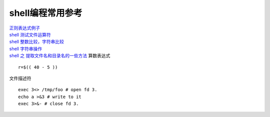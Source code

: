 shell编程常用参考
=================

| `正则表达式例子 <https://www.cnblogs.com/zxin/archive/2013/01/26/2877765.html>`__
| `shell 测试文件运算符 <https://www.tldp.org/LDP/abs/html/fto.html>`__
| `shell
  整数比较，字符串比较 <https://www.tldp.org/LDP/abs/html/comparison-ops.html>`__
| `shell
  字符串操作 <https://www.tldp.org/LDP/abs/html/string-manipulation.html>`__
| `shell 之
  提取文件名和目录名的一些方法 <https://blog.csdn.net/ljianhui/article/details/43128465>`__
  算数表达式

::

   r=$(( 40 - 5 ))

文件描述符

::

   exec 3<> /tmp/foo # open fd 3.
   echo a >&3 # write to it
   exec 3>&- # close fd 3.
